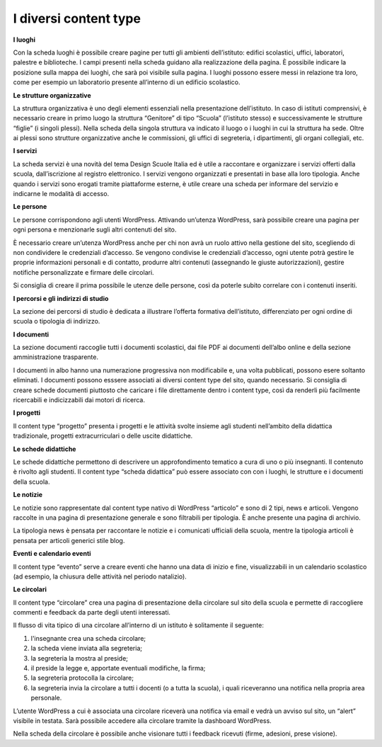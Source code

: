 I diversi content type
=========================

**I luoghi**

Con la scheda luoghi è possibile creare pagine per tutti gli ambienti dell’istituto: edifici scolastici, uffici, laboratori, palestre e biblioteche. I campi presenti nella scheda guidano alla realizzazione della pagina. È possibile indicare la posizione sulla mappa dei luoghi, che sarà poi visibile sulla pagina. I luoghi possono essere messi in relazione tra loro, come per esempio un laboratorio presente all’interno di un edificio scolastico.

**Le strutture organizzative**

La struttura organizzativa è uno degli elementi essenziali nella presentazione dell’istituto. In caso di istituti comprensivi, è necessario creare in primo luogo la struttura “Genitore” di tipo “Scuola” (l’istituto stesso) e successivamente le strutture “figlie” (i singoli plessi). Nella scheda della singola struttura va indicato il luogo o i luoghi in cui la struttura ha sede. Oltre ai plessi sono strutture organizzative anche le commissioni, gli uffici di segreteria, i dipartimenti, gli organi collegiali, etc.

**I servizi**

La scheda servizi è una novità del tema Design Scuole Italia ed è utile a raccontare e organizzare i servizi offerti dalla scuola, dall’iscrizione al registro elettronico. I servizi vengono organizzati e presentati in base alla loro tipologia. Anche quando i servizi sono erogati tramite piattaforme esterne, è utile creare una scheda per informare del servizio e indicarne le modalità di accesso.

**Le persone**

Le persone corrispondono agli utenti WordPress. Attivando un’utenza WordPress, sarà possibile creare una pagina per ogni persona e menzionarle sugli altri contenuti del sito.

È necessario creare un’utenza WordPress anche per chi non avrà un ruolo attivo nella gestione del sito, scegliendo di non condividere le credenziali d’accesso. Se vengono condivise le credenziali d’accesso, ogni utente potrà gestire le proprie informazioni personali e di contatto, produrre altri contenuti (assegnando le giuste autorizzazioni), gestire notifiche personalizzate e firmare delle circolari.

Si consiglia di creare il prima possibile le utenze delle persone, così da poterle subito correlare con i contenuti inseriti. 

**I percorsi e gli indirizzi di studio**

La sezione dei percorsi di studio è dedicata a illustrare l’offerta formativa dell’istituto, differenziato per ogni ordine di scuola o tipologia di indirizzo.

**I documenti**

La sezione documenti raccoglie tutti i documenti scolastici, dai file PDF ai documenti dell’albo online e della sezione amministrazione trasparente.

I documenti in albo hanno una numerazione progressiva non modificabile e, una volta pubblicati, possono esere soltanto eliminati. I documenti possono esssere associati ai diversi content type del sito, quando necessario. Si consiglia di creare schede documenti piuttosto che caricare i file direttamente dentro i content type, così da renderli più facilmente ricercabili e indicizzabili dai motori di ricerca.

**I progetti**

Il content type “progetto” presenta i progetti e le attività svolte insieme agli studenti nell’ambito della didattica tradizionale, progetti extracurriculari o delle uscite didattiche.

**Le schede didattiche**

Le schede didattiche permettono di descrivere un approfondimento tematico a cura di uno o più insegnanti. Il contenuto è rivolto agli studenti. Il content type “scheda didattica” può essere associato con con i luoghi, le strutture e i documenti della scuola.


**Le notizie**

Le notizie sono rappresentate dal content type nativo di WordPress “articolo” e sono di 2 tipi, news e articoli. Vengono raccolte in una pagina di presentazione generale e sono filtrabili per tipologia. È anche presente una pagina di archivio.

La tipologia news è pensata per raccontare le notizie e i comunicati ufficiali della scuola, mentre la tipologia articoli è pensata per articoli generici stile blog.

**Eventi e calendario eventi**

Il content type “evento” serve a creare eventi che hanno una data di inizio e fine, visualizzabili in un calendario scolastico (ad esempio, la chiusura delle attività nel periodo natalizio).

**Le circolari**

Il content type “circolare” crea una pagina di presentazione della circolare sul sito della scuola e permette di raccogliere commenti e feedback da parte degli utenti interessati.

Il flusso di vita tipico di una circolare all’interno di un istituto è solitamente il seguente:

1. l'insegnante crea una scheda circolare;
2. la scheda viene inviata alla segreteria;
3. la segreteria la mostra al preside;
4. il preside la legge e, apportate eventuali modifiche, la firma;
5. la segreteria protocolla la circolare;
6. la segreteria invia la circolare a tutti i docenti (o a tutta la scuola), i quali riceveranno una notifica nella propria area personale.


L’utente WordPress a cui è associata una circolare riceverà una notifica via email e vedrà un avviso sul sito, un “alert” visibile in testata. Sarà possibile accedere alla circolare tramite la dashboard WordPress.

Nella scheda della circolare è possibile anche visionare tutti i feedback ricevuti (firme, adesioni, prese visione).
